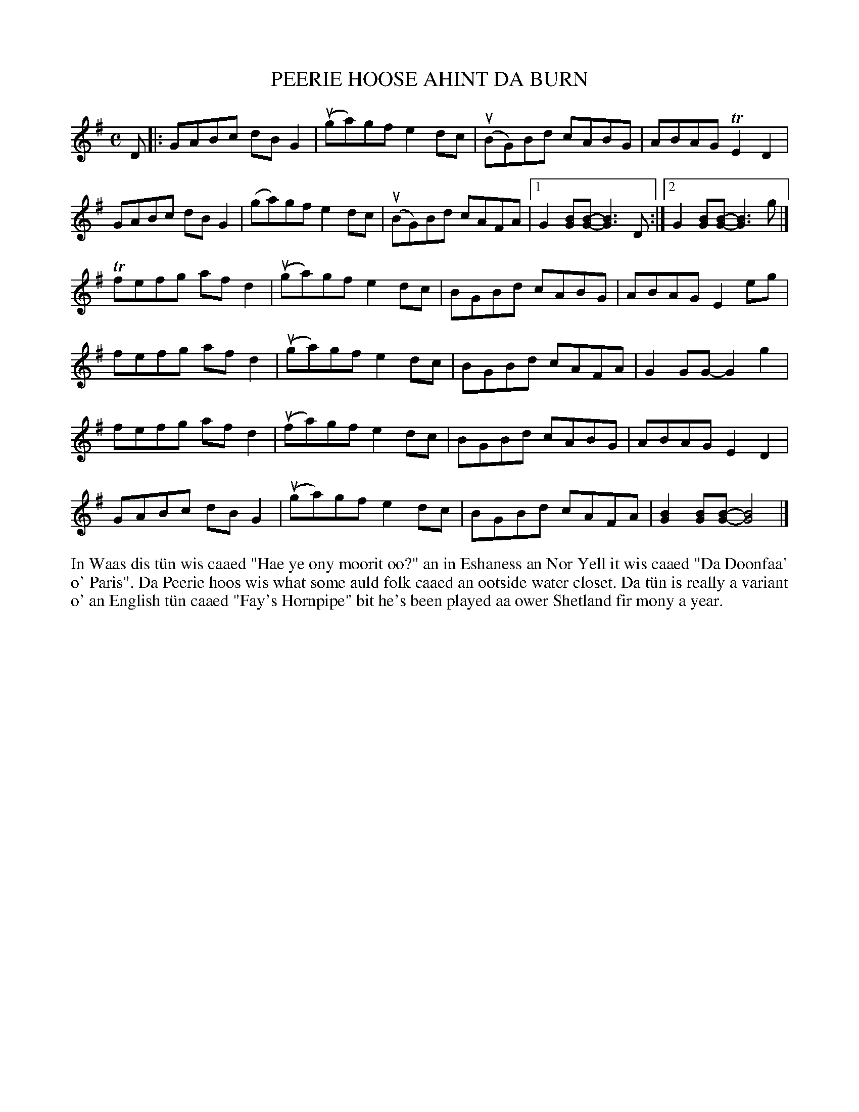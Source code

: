 X: 50
T: PEERIE HOOSE AHINT DA BURN
R: reel
B: Haand me doon da fiddle, 1979
Z: 2012 John Chambers <jc:trillian.mit.edu>
M: C
L: 1/8
K: G
D |:\
GABc dBG2 | (uga)gf e2dc | (uBG)Bd cABG | ABAG TE2D2 |
GABc dBG2 | (ga)gf e2dc | (uBG)Bd cAFA |[1 G2[GB][B-G-] [B3G3]D :|[2 G2[BG][B-G-] [B3G3]g |]
Tfefg afd2 | (uga)gf e2dc | BGBd cABG | ABAG E2eg |
fefg afd2 | (uga)gf e2dc | BGBd cAFA | G2GG- G2g2 |
fefg afd2 | (ufa)gf e2dc | BGBd cABG | ABAG E2D2 |
GABc dBG2 | (uga)gf e2dc | BGBd cAFA | [B2G2][BG][B-G-] [B4G4] |]
%%begintext align
In Waas dis t\"un wis caaed "Hae ye ony moorit oo?" an in Eshaness
an Nor Yell it wis caaed "Da Doonfaa' o' Paris".  Da Peerie
hoos wis what some auld folk caaed an ootside water closet.  Da
t\"un is really a variant o' an English t\"un caaed "Fay's Hornpipe"
bit he's been played aa ower Shetland fir mony a year.
%%endtext
